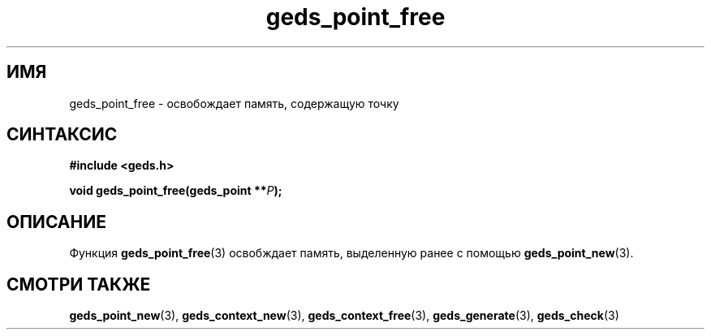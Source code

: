 .TH "geds_point_free" "3" "19 марта 2013" "Linux" "GEDS Functions Manual"
.
.SH ИМЯ
geds_point_free - освобождает память, содержащую точку
.
.SH СИНТАКСИС
.nf
.B #include <geds.h>
.sp
.BI "void geds_point_free(geds_point **" P );
.fi
.
.SH ОПИСАНИЕ
Функция \fBgeds_point_free\fP(3) освобждает память,
выделенную ранее с помощью \fBgeds_point_new\fP(3).
.
.SH "СМОТРИ ТАКЖЕ"
.BR geds_point_new (3),
.BR geds_context_new (3),
.BR geds_context_free (3),
.BR geds_generate (3),
.BR geds_check (3)
